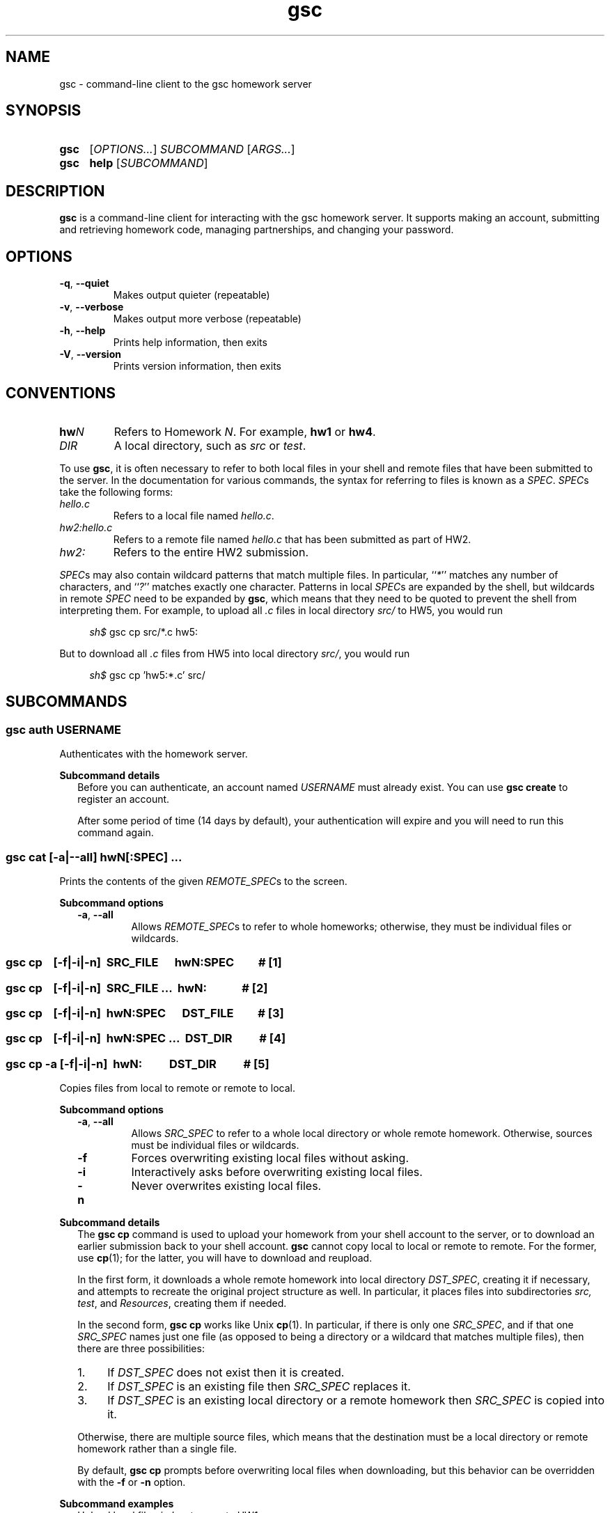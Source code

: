 .\" Manual page for gsc client.
.de sh
.  RS 4
.  PP
\\fIsh$\\fR \\$*
.  RE
..
.\"
.de gsc
.  SS "gsc \\$*"
..
.\"
.de option
.  PD 0
.  TP
.  BR \\$@
.  PD
..
.de sss
.  PP
.  B "Subcommand \\$*"
.  RS 2
..
.\"
.de sse
.  RE
..
.\"
.de SY
.B \\$1
..
.\"
.de OP
\fR[\fB\\$1\fR]
..
.\"
.TH gsc 1
.\"
.SH "NAME"
gsc \- command-line client to the gsc homework server
.\"
.SH "SYNOPSIS"
.SY gsc
.RI [ OPTIONS... ] " SUBCOMMAND " [ ARGS... ]
.PD 0
.P
.PD
.SY gsc
.B help
.RI [ SUBCOMMAND ]
.\"
.SH "DESCRIPTION"
.B gsc
is a command-line client for interacting with the gsc homework server.
It supports making an account, submitting and retrieving homework code,
managing partnerships, and changing your password.
.\"
.SH "OPTIONS"
.option \-q ", " \-\-quiet
Makes output quieter (repeatable)
.option \-v ", " \-\-verbose
Makes output more verbose (repeatable)
.option \-h ", " \-\-help
Prints help information, then exits
.option \-V ", " \-\-version
Prints version information, then exits
.\"
.SH "CONVENTIONS"
.
.
.
.TP
\fBhw\fIN\fR
Refers to Homework \fIN\fR. For example, \fBhw1\fR or \fBhw4\fR.
.TP
\fIDIR\fR
A local directory, such as \fIsrc\fR or \fItest\fR.
.
.
.
.P
To use
.BR gsc ", "
it is often necessary to refer to both local files
in your shell and remote files that have been submitted to the server.
In the documentation for various commands, the syntax for referring to
files is known as a
.IR SPEC \.
.IR SPEC s
take the following forms:
.TP
\fIhello.c\fR
Refers to a local file named \fIhello.c\fR.
.TP
\fIhw2:hello.c\fR
Refers to a remote file named \fIhello.c\fR that has been submitted as
part of HW2.
.TP
\fIhw2:\fR
Refers to the entire HW2 submission.
.PP
\fISPEC\fRs may also contain wildcard patterns that match multiple
files. In particular, ``\fI*\fR'' matches any number of characters, and
``\fI?\fR'' matches exactly one character. Patterns in local \fISPEC\fRs
are expanded by the shell, but wildcards in remote \fISPEC\fR need to be
expanded by
.BR gsc ", "
which means that they need to be quoted to prevent the shell from
interpreting them. For example, to upload all \fI.c\fR files in local
directory \fIsrc/\fR to HW5, you would run
.sh gsc cp src/*.c hw5:
.PP
But to download all \fI.c\fR files from HW5 into local
directory \fIsrc/\fR, you would run
.sh gsc cp 'hw5:*.c' src/
.\"
.SH "SUBCOMMANDS"
.gsc auth \fIUSERNAME\fR
Authenticates with the homework server.
.sss details
Before you can authenticate, an account named \fIUSERNAME\fR must
already exist. You can use \fBgsc create\fR to register an account.
.PP
After some period of time (14 days by default), your
authentication will expire and you will need to run this command again.
.sse
.gsc cat \fR[\fB\-a\fR|\fB\-\-all\fR] \fBhw\fIN\fR[\fB:\fISPEC\fR] \fI...
Prints the contents of the given \fIREMOTE_SPEC\fRs to the screen.
.sss options
.option \-a ", " \-\-all
Allows \fIREMOTE_SPEC\fRs to refer to whole homeworks; otherwise, they
must be individual files or wildcards.
.gsc cp \ \ \ \fR[\fI\fB\-f\fR|\fB\-i\fR|\fB\-n\fR]\fB \ \fISRC_FILE \ \ \ \ \ \fBhw\fIN\fB:\fISPEC\ \ \ \ \ \ \ \ \ \fB# \fR[1]
.gsc cp \ \ \ \fR[\fI\fB\-f\fR|\fB\-i\fR|\fB\-n\fR]\fB \ \fISRC_FILE ... \ \fBhw\fIN\fB:\ \ \ \ \ \ \ \ \ \ \ \ \ \fB# \fR[2]
.gsc cp \ \ \ \fR[\fI\fB\-f\fR|\fB\-i\fR|\fB\-n\fR]\fB \ \fBhw\fIN\fB:\fISPEC \ \ \ \ \ \fIDST_FILE\ \ \ \ \ \ \ \ \ \fB# \fR[3]
.gsc cp \ \ \ \fR[\fI\fB\-f\fR|\fB\-i\fR|\fB\-n\fR]\fB \ \fBhw\fIN\fB:\fISPEC \fI... \ \fIDST_DIR\ \ \ \ \ \ \ \ \ \ \fB# \fR[4]
.gsc cp \-a \fR[\fI\fB\-f\fR|\fB\-i\fR|\fB\-n\fR]\fB \ hw\fIN\fB: \ \ \ \ \ \ \ \ \ \fIDST_DIR\ \ \ \ \ \ \ \ \ \ \fB# \fR[5]
Copies files from local to remote or remote to local.
.sse
.sss options
.option \-a ", " \-\-all
Allows \fISRC_SPEC\fR to refer to a whole local directory or
whole remote homework. Otherwise, sources must be individual files or
wildcards.
.option \-f
Forces overwriting existing local files without asking.
.option \-i
Interactively asks before overwriting existing local files.
.option \-n
Never overwrites existing local files.
.sse
.sss details
The
.B "gsc cp"
command is used to upload your homework from your shell account to the
server, or to download an earlier submission back to your shell account.
.B gsc
cannot copy local to local or remote to remote. For the former, use
.BR cp (1);
for the latter, you will have to download and reupload.
.PP
In the first form, it downloads a whole remote homework into local
directory \fIDST_SPEC\fR, creating it if necessary, and attempts to
recreate the original project structure as well. In particular, it
places files into subdirectories \fIsrc\fI, \fItest\fR, and
\fIResources\fR, creating them if needed.
.PP
In the second form,
.B "gsc cp"
works like Unix
.BR cp (1).
In particular, if there is only one \fISRC_SPEC\fR, and if that one
\fISRC_SPEC\fR names just one file (as opposed to being a directory or
a wildcard that matches multiple files), then there are three
possibilities:
.IP 1. 4
If \fIDST_SPEC\fR does not exist then it is created.
.IP 2.
If \fIDST_SPEC\fR is an existing file then \fISRC_SPEC\fR replaces it.
.IP 3.
If \fIDST_SPEC\fR is an existing local directory or a remote homework
then \fISRC_SPEC\fR is copied into it.
.PP
Otherwise, there are multiple source files, which means that the
destination must be a local directory or remote homework rather than a
single file.
.PP
By default,
.B "gsc cp"
prompts before overwriting local files when downloading, but this
behavior can be overridden with the \fB\-f\fR or \fB\-n\fR option.
.sse
.sss examples
Upload local file \fIcircle.c\fR to remote HW1:
.sh gsc cp circle.c hw1:
.PP
Upload local file \fIcircle.c\fR to remote HW1, naming it
\fIsquare.c\fR on the server:
.sh gsc cp circle.c hw1:square.c
.PP
Download file \fIcircle.c\fR from remote HW1 to current
directory:
.sh gsc cp hw1:circle.c .
.PP
Download file \fIcircle.c\fR from remote HW1 to current
directory, naming it \fIcircle.c.bak\fR locally and overwriting it if it
already exists:
.sh gsc cp \-f hw1:circle.c circle.c.bak
.PP
Upload all \fI.c\fR files in the \fIsrc/\fR and \fItest/\fR
subdirectories to remote HW1:
.sh gsc cp src/*.c test/*.c hw1:
.PP
Upload all files in the \fIResources/\fR subdirectory to remote
HW1:
.sh gsc cp \-a Resources hw1:
.PP
Download all files from remote HW1 whose name contains the word
``\fItest\fR'' into the local \fItest/\fR subdirectory:
.sh gsc cp 'hw1:*test*' test
.PP
Download all files from remote HW1, recreating the project
structure in a local subdirectory named ``\fIfoobar\fR'':
.sh gsc cp \-a hw1: foobar
.sse
.gsc create \fIUSERNAME\fR
Creates a new account on the homework server.
.sss details
The name of the new account will be \fIUSERNAME\fR. This \fBMUST\fR
be your Northwestern NetID (three or four letters followed by three
digits), or you will not get credit for your submissions.
.PP
The command will prompt you to enter and then confirm a password, after
which it will attempt to create an account with the homework server.
Note that the server may reject a password as too weak. Passwords are
evaluated based on the length and the number of different character
classes (uppercase letter, lowercase letters, digits, and punctuation)
involved.
.sse
.gsc deauth
Logs you out from the homework server.
.gsc help \fR[\fISUBCOMMAND\fR]
Prints the help message for a particular subcommand.
.gsc ls \fBhw\fIN\fR[\fB:\fISPEC\fR] \fI...
Lists files on the homework server.
.sss details
There may be one or more \fIREMOTE_SPEC\fRs, and each may be a
whole homework, a single file, or a wildcard possibly matching multiple
files.
.PP
The results are displayed in a table with four columns:
.IP 1. 4
size (in bytes)
.IP 2.
upload time
.IP 3.
type (\fIs\fRource, \fIt\fRest, \fIc\fRonfig, \fIr\fResource, or
\fIl\fRog)
.IP 4.
name
.sse
.gsc partner \fIACTION\fR \fBhw\fIN\fR \fIUSERNAME\fR
Creates, accepts, and cancels partner requests.
.sss details
The \fIN\fR in \fBhw\fIN\fR must be the number of a homework assignment
that allows partners. To create or accept a request, you and your
intended partner (given by \fIUSERNAME\fR) must not already have a
partner for the specified homework.
.PP
The \fIACTION\fR must be one of:
.TP 10
\fBrequest\fR
Creates a new request to partner with \fIUSERNAME\fR.
.TP
\fBaccept\fR
Accepts an existing partner request that was created by \fIUSERNAME\fR.
.TP
\fBcancel\fR
Cancels an existing partner request that was created by either you or
\fIUSERNAME\fR.
.PP
To view outstanding partner requests, use the
.B "gsc status"
subcommand.
.sse
.gsc passwd
Changes your password.
.sss details
You must already be authenticated to change your password. If you don't
know your password, contact course staff to have it reset.
.PP
The command will prompt you to enter and then confirm a password, after
which it will attempt to change your password on the homework server.
Note that the server may reject a password as too weak. Passwords are
evaluated based on the length and the number of different character
classes (uppercase letter, lowercase letters, digits, and punctuation)
involved.
.sse
.gsc rm \fR[\fB\-a\fR|\fB\-\-all\fR] \fBhw\fIN\fR[\fB:\fISPEC\fR] \fI...
Deletes files on the homework server.
.sss options
.option \-a ", " \-\-all
Allows \fISPEC\fRs to be blank, in order to delete whole homeworks;
otherwise, each \fISPEC\fR must be non-empty.
.sse
.sss example
Delete all \fI.log\fR files from HW1:
.sh gsc rm 'hw1:*.log'
.gsc status \fR[\fBhw\fIN\fB:\fR]
Prints general or homework-specific status information.
.sse
.sss details
If no homework is specified then this subcommand prints a summary of
homework grades and submission status, exam grades, and outstanding
partner requests. If a particular homework is specified, then this
subcommand prints more information specific to HW\fIN\fR.
.sse
.gsc whoami
Prints the current authenticated username.
.\"
.SH "CONFIGURATION"
On startup,
.B gsc
looks for its configuration file in two places. If the environment
variable
.I $GSC_DOTFILE
is set then it uses that; otherwise, it tries
.IR $HOME/.gscrc .
Supported configuration options include:
.TP
\fBverbosity: \fIN\fR
\fIN\fR must be an integer from 0 to 4 (default 2). It specifies the
startinng verbosity level that is adjusted using the
.BR \-q / \-\-quiet
and
.BR \-v / \-\-verbose
flags.
.PP
.TP
\fBendpoint: \fIURI\fR
\fIURI\fR must point to an endpoint running the gsc homework server.
This is probably only useful if you run your own gsc homework server.
.PP
Additionally, by default
.B gsc
stores its authentication cookie in
.IR $HOME/.gsclogin ,
but if the environment variable
.I $GSC_LOGIN
is set then it uses that file instead.
.\"
.SH "AUTHOR"
\fIjesse@eecs\.northwestern\.edu\fR
.\"
.SH "BUGS"
\fIhttps://github\.com/tov/gsc\-client/issues\fR
.\"
